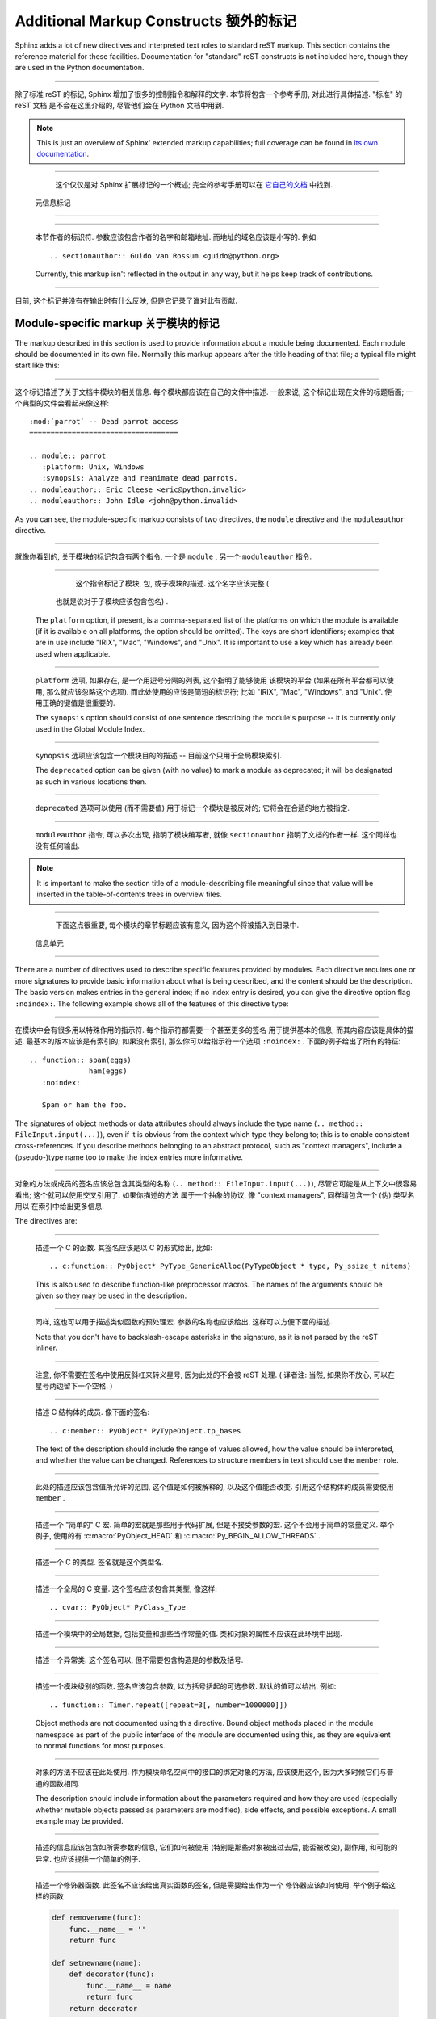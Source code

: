 .. highlightlang:: rest

Additional Markup Constructs 额外的标记
=========================================

Sphinx adds a lot of new directives and interpreted text roles to standard reST
markup.  This section contains the reference material for these facilities.
Documentation for "standard" reST constructs is not included here, though
they are used in the Python documentation.

---------------------------------------------------------------------------

除了标准 reST 的标记, Sphinx 增加了很多的控制指令和解释的文字. 
本节将包含一个参考手册, 对此进行具体描述. "标准" 的 reST 文档
是不会在这里介绍的, 尽管他们会在 Python 文档中用到.

.. note::

   This is just an overview of Sphinx' extended markup capabilities; full
   coverage can be found in `its own documentation
   <http://sphinx.pocoo.org/contents.html>`_.

---------------------------------------------------------------------------

   这个仅仅是对 Sphinx 扩展标记的一个概述; 
   完全的参考手册可以在 `它自己的文档 <http://sphinx.pocoo.org/contents.html>`_ 
   中找到.


 元信息标记
-----------------------------------

.. describe:: sectionauthor

   Identifies the author of the current section.  The argument should include
   the author's name such that it can be used for presentation (though it isn't)
   and email address.  The domain name portion of the address should be lower
   case.  Example::

      .. sectionauthor:: Guido van Rossum <guido@python.org>

---------------------------------------------------------------------------

   本节作者的标识符. 参数应该包含作者的名字和邮箱地址.
   而地址的域名应该是小写的. 例如::

      .. sectionauthor:: Guido van Rossum <guido@python.org>


   Currently, this markup isn't reflected in the output in any way, but it helps
   keep track of contributions.

---------------------------------------------------------------------------

目前, 这个标记并没有在输出时有什么反映, 但是它记录了谁对此有贡献.

Module-specific markup 关于模块的标记
--------------------------------------

The markup described in this section is used to provide information about a
module being documented.  Each module should be documented in its own file.
Normally this markup appears after the title heading of that file; a typical
file might start like this:

---------------------------------------------------------------------------

这个标记描述了关于文档中模块的相关信息. 每个模块都应该在自己的文件中描述.
一般来说, 这个标记出现在文件的标题后面; 一个典型的文件会看起来像这样::

   :mod:`parrot` -- Dead parrot access
   ===================================

   .. module:: parrot
      :platform: Unix, Windows
      :synopsis: Analyze and reanimate dead parrots.
   .. moduleauthor:: Eric Cleese <eric@python.invalid>
   .. moduleauthor:: John Idle <john@python.invalid>

As you can see, the module-specific markup consists of two directives, the
``module`` directive and the ``moduleauthor`` directive.

---------------------------------------------------------------------------

就像你看到的, 关于模块的标记包含有两个指令, 一个是 ``module`` ,  另一个
``moduleauthor`` 指令.

.. describe:: module

   This directive marks the beginning of the description of a module, package,
   or submodule. The name should be fully qualified (i.e. including the
   package name for submodules).

---------------------------------------------------------------------------

       这个指令标记了模块, 包, 或子模块的描述. 这个名字应该完整 (
      也就是说对于子模块应该包含包名) .

   The ``platform`` option, if present, is a comma-separated list of the
   platforms on which the module is available (if it is available on all
   platforms, the option should be omitted).  The keys are short identifiers;
   examples that are in use include "IRIX", "Mac", "Windows", and "Unix".  It is
   important to use a key which has already been used when applicable.

---------------------------------------------------------------------------

   ``platform`` 选项, 如果存在, 是一个用逗号分隔的列表, 这个指明了能够使用
   该模块的平台 (如果在所有平台都可以使用, 那么就应该忽略这个选项).
   而此处使用的应该是简短的标识符; 比如 "IRIX", "Mac", "Windows", and "Unix".
   使用正确的键值是很重要的.

   The ``synopsis`` option should consist of one sentence describing the
   module's purpose -- it is currently only used in the Global Module Index.

---------------------------------------------------------------------------

   ``synopsis`` 选项应该包含一个模块目的的描述 -- 目前这个只用于全局模块索引.

   The ``deprecated`` option can be given (with no value) to mark a module as
   deprecated; it will be designated as such in various locations then.

---------------------------------------------------------------------------

   ``deprecated`` 选项可以使用 (而不需要值) 用于标记一个模块是被反对的;
   它将会在合适的地方被指定.

.. describe:: moduleauthor

   The ``moduleauthor`` directive, which can appear multiple times, names the
   authors of the module code, just like ``sectionauthor`` names the author(s)
   of a piece of documentation.  It too does not result in any output currently.

---------------------------------------------------------------------------

   ``moduleauthor`` 指令, 可以多次出现, 指明了模块编写者, 就像 ``sectionauthor``
   指明了文档的作者一样. 这个同样也没有任何输出. 

.. note::

   It is important to make the section title of a module-describing file
   meaningful since that value will be inserted in the table-of-contents trees
   in overview files.

---------------------------------------------------------------------------

     下面这点很重要, 每个模块的章节标题应该有意义, 因为这个将被插入到目录中.


 信息单元
----------------------------

There are a number of directives used to describe specific features provided by
modules.  Each directive requires one or more signatures to provide basic
information about what is being described, and the content should be the
description.  The basic version makes entries in the general index; if no index
entry is desired, you can give the directive option flag ``:noindex:``.  The
following example shows all of the features of this directive type:

---------------------------------------------------------------------------

在模块中会有很多用以特殊作用的指示符. 每个指示符都需要一个甚至更多的签名
用于提供基本的信息, 而其内容应该是具体的描述. 最基本的版本应该是有索引的;
如果没有索引, 那么你可以给指示符一个选项 ``:noindex:`` . 
下面的例子给出了所有的特征:

::

    .. function:: spam(eggs)
                  ham(eggs)
       :noindex:

       Spam or ham the foo.

The signatures of object methods or data attributes should always include the
type name (``.. method:: FileInput.input(...)``), even if it is obvious from the
context which type they belong to; this is to enable consistent
cross-references.  If you describe methods belonging to an abstract protocol,
such as "context managers", include a (pseudo-)type name too to make the
index entries more informative.

---------------------------------------------------------------------------

对象的方法或成员的签名应该总包含其类型的名称 (``.. method:: FileInput.input(...)``),
尽管它可能是从上下文中很容易看出; 这个就可以使用交叉引用了. 如果你描述的方法
属于一个抽象的协议, 像 "context managers", 同样请包含一个 (伪) 类型名用以
在索引中给出更多信息.

The directives are:

.. describe:: c:function

   Describes a C function. The signature should be given as in C, e.g.:

---------------------------------------------------------------------------

   描述一个 C 的函数. 其签名应该是以 C 的形式给出, 比如::

      .. c:function:: PyObject* PyType_GenericAlloc(PyTypeObject * type, Py_ssize_t nitems)

   This is also used to describe function-like preprocessor macros.  The names
   of the arguments should be given so they may be used in the description.

---------------------------------------------------------------------------

   同样, 这也可以用于描述类似函数的预处理宏. 参数的名称也应该给出,
   这样可以方便下面的描述. 

   Note that you don't have to backslash-escape asterisks in the signature,
   as it is not parsed by the reST inliner.

---------------------------------------------------------------------------

   注意, 你不需要在签名中使用反斜杠来转义星号, 因为此处的不会被 reST 处理.
   ( 译者注: 当然, 如果你不放心, 可以在星号两边留下一个空格. )

.. describe:: c:member

   Describes a C struct member. Example signature:

---------------------------------------------------------------------------

   描述 C 结构体的成员. 像下面的签名::

      .. c:member:: PyObject* PyTypeObject.tp_bases

   The text of the description should include the range of values allowed, how
   the value should be interpreted, and whether the value can be changed.
   References to structure members in text should use the ``member`` role.

---------------------------------------------------------------------------

   此处的描述应该包含值所允许的范围, 这个值是如何被解释的, 以及这个值能否改变.
   引用这个结构体的成员需要使用 ``member`` .

.. describe:: c:macro

   Describes a "simple" C macro.  Simple macros are macros which are used
   for code expansion, but which do not take arguments so cannot be described as
   functions.  This is not to be used for simple constant definitions.  Examples
   of its use in the Python documentation include :c:macro:`PyObject_HEAD` and
   :c:macro:`Py_BEGIN_ALLOW_THREADS`.

---------------------------------------------------------------------------

   描述一个 "简单的" C 宏. 简单的宏就是那些用于代码扩展, 但是不接受参数的宏.
   这个不会用于简单的常量定义. 举个例子, 使用的有 :c:macro:`PyObject_HEAD`
   和 :c:macro:`Py_BEGIN_ALLOW_THREADS` .

.. describe:: c:type

   Describes a C type. The signature should just be the type name.

---------------------------------------------------------------------------

   描述一个 C 的类型. 签名就是这个类型名.

.. describe:: c:var

   Describes a global C variable.  The signature should include the type, such
   as:

---------------------------------------------------------------------------

   描述一个全局的 C 变量. 这个签名应该包含其类型, 像这样:
   
   ::

      .. cvar:: PyObject* PyClass_Type

.. describe:: data

   Describes global data in a module, including both variables and values used
   as "defined constants".  Class and object attributes are not documented
   using this environment.

---------------------------------------------------------------------------

   描述一个模块中的全局数据, 包括变量和那些当作常量的值.
   类和对象的属性不应该在此环境中出现.

.. describe:: exception

   Describes an exception class.  The signature can, but need not include
   parentheses with constructor arguments.

---------------------------------------------------------------------------

   描述一个异常类. 这个签名可以, 但不需要包含构造是的参数及括号.

.. describe:: function

   Describes a module-level function.  The signature should include the
   parameters, enclosing optional parameters in brackets.  Default values can be
   given if it enhances clarity.  For example:

---------------------------------------------------------------------------

   描述一个模块级别的函数. 签名应该包含参数, 以方括号括起的可选参数.
   默认的值可以给出. 例如::

      .. function:: Timer.repeat([repeat=3[, number=1000000]])

   Object methods are not documented using this directive. Bound object methods
   placed in the module namespace as part of the public interface of the module
   are documented using this, as they are equivalent to normal functions for
   most purposes.

---------------------------------------------------------------------------

   对象的方法不应该在此处使用. 作为模块命名空间中的接口的绑定对象的方法, 
   应该使用这个, 因为大多时候它们与普通的函数相同.

   The description should include information about the parameters required and
   how they are used (especially whether mutable objects passed as parameters
   are modified), side effects, and possible exceptions.  A small example may be
   provided.

---------------------------------------------------------------------------

   描述的信息应该包含如所需参数的信息, 它们如何被使用 (特别是那些对象被出过去后,
   能否被改变), 副作用, 和可能的异常. 也应该提供一个简单的例子.

.. describe:: decorator

   Describes a decorator function.  The signature should *not* represent the
   signature of the actual function, but the usage as a decorator.  For example,
   given the functions

---------------------------------------------------------------------------

   描述一个修饰器函数. 此签名不应该给出真实函数的签名, 但是需要给出作为一个
   修饰器应该如何使用. 举个例子给这样的函数

   .. code-block:: python

      def removename(func):
          func.__name__ = ''
          return func

      def setnewname(name):
          def decorator(func):
              func.__name__ = name
              return func
          return decorator

   the descriptions should look like this:

---------------------------------------------------------------------------

   而其描述应该这样子::

      .. decorator:: removename

         Remove name of the decorated function.

---------------------------------------------------------------------------

         移除被修饰函数的名程

      .. decorator:: setnewname(name)

         Set name of the decorated function to *name*.

---------------------------------------------------------------------------

         设置被修饰的名称为 *name*.

   There is no ``deco`` role to link to a decorator that is marked up with
   this directive; rather, use the ``:func:`` role.

---------------------------------------------------------------------------

   在此处, 没有 ``deco`` 这样的东西可以直接链接到一个修饰器;
   但你可以使用 ``:func:`` .

.. describe:: class

   Describes a class.  The signature can include parentheses with parameters
   which will be shown as the constructor arguments.

---------------------------------------------------------------------------

   描述一个类. 这个签名应该包含构造时所需的参数.

.. describe:: attribute

   Describes an object data attribute.  The description should include
   information about the type of the data to be expected and whether it may be
   changed directly.

---------------------------------------------------------------------------

   描述一个对象的数据属性. 此处的描述应该包含数据所需的类型,
   以及是否可以直接改变.

.. describe:: method

   Describes an object method.  The parameters should not include the ``self``
   parameter.  The description should include similar information to that
   described for ``function``.

---------------------------------------------------------------------------

   描述一个对象的方法. 参数无须包含 ``self`` . 其描述和 ``function`` 类似就可以了. 

.. describe:: decoratormethod

   Same as ``decorator``, but for decorators that are methods.

---------------------------------------------------------------------------

   和 ``decorator`` 一样,但是修饰的是方法.

   Refer to a decorator method using the ``:meth:`` role.

---------------------------------------------------------------------------

   引用修饰器方法要使用 ``:meth:`` .

.. describe:: opcode

   Describes a Python :term:`bytecode` instruction.

---------------------------------------------------------------------------

   描述 Python 的 :term:`bytecode` .

.. describe:: cmdoption

   Describes a Python command line option or switch.  Option argument names
   should be enclosed in angle brackets.  Example:

---------------------------------------------------------------------------

   描述 Python 命令行选项. 选项参数的名称需要以尖括号括起来.
   例子:
   
   ::

      .. cmdoption:: -m <module>

         Run a module as a script.

.. describe:: envvar

   Describes an environment variable that Python uses or defines.

---------------------------------------------------------------------------

   描述一个 Python 使用或定义的环境变量.


There is also a generic version of these directives:

---------------------------------------------------------------------------

还有指示符的普遍版本:

.. describe:: describe

   This directive produces the same formatting as the specific ones explained
   above but does not create index entries or cross-referencing targets.  It is
   used, for example, to describe the directives in this document. Example:

---------------------------------------------------------------------------

   这个指示符和前面所说的产生的格式化效果一样, 但是 *不会* 创建索引项
   或是交叉引用. 这一般用于描述文档中的指示符. 比如:
   
   ::

      .. describe:: opcode

         Describes a Python bytecode instruction.


显示示例代码
--------------------------------------

Examples of Python source code or interactive sessions are represented using
standard reST literal blocks.  They are started by a ``::`` at the end of the
preceding paragraph and delimited by indentation.

---------------------------------------------------------------------------

Python 的源码或者是交互的会话都以 reST 的 ``literal block`` 来表示.
通过 ``::`` 开头, 然后内容要进行缩进, 最后以同级的缩进表示结束.

Representing an interactive session requires including the prompts and output
along with the Python code.  No special markup is required for interactive
sessions.  After the last line of input or output presented, there should not be
an "unused" primary prompt; this is an example of what *not* to do:

---------------------------------------------------------------------------

交互式会话的表示需要包含提示和输出. 此处不需要特殊的标记. 
在输入和输出结束后, 最后一行不要放上一个未使用的提示符; 下面是一个不要那样的例子:

::

   >>> 1 + 1
   2
   >>>

Syntax highlighting is handled in a smart way:

语法的高亮会以一种智能的方式处理:

* There is a "highlighting language" for each source file.  Per default,
  this is ``'python'`` as the majority of files will have to highlight Python
  snippets.

  对于每个文档源文件, 都会有一个 "高亮的语言" . 在此处, 默认的都是设为 Python.

* Within Python highlighting mode, interactive sessions are recognized
  automatically and highlighted appropriately.

  在 Python 高亮的模式下, 交互会话会被自动识别并且进行合适的高亮.

* The highlighting language can be changed using the ``highlightlang``
  directive, used as follows:

  高亮的语言可以使用 ``highlightlang`` 进行控制, 像下面这样使用:
  
  ::

     .. highlightlang:: c

  This language is used until the next ``highlightlang`` directive is
  encountered.

  这样这个语言就会被使用了, 直到遇到下一个 ``highlightlang`` 为止.

* The values normally used for the highlighting language are:

  一般会用到的:

  * ``python`` (the default)
  * ``c``
  * ``rest``
  * ``none`` (no highlighting)

* If highlighting with the current language fails, the block is not highlighted
  in any way.

  如果以某种语言高亮失败了, 那么这个块就不被任何形式高亮.

Longer displays of verbatim text may be included by storing the example text in
an external file containing only plain text.  The file may be included using the
``literalinclude`` directive. [1]_ For example, to include the Python source file
:file:`example.py`, use:

如果在使用时需要很大篇幅的源代码, 我们可以使用额外导入的方式将代码引入进来.
需要导入的文件可以使用 ``literalinclude`` 指示符导入. [1]_ 举个例子, 
要导入一个 Python 源码 :file:`example.py` , 使用:

::

   .. literalinclude:: example.py

The file name is relative to the current file's path.  Documentation-specific
include files should be placed in the ``Doc/includes`` subdirectory.

这个文件的路径是相对于当前文件的路径的. 包含的文件最好放到 ``Doc/includes`` 下面.


Inline markup 行内标记
-----------------------

As said before, Sphinx uses interpreted text roles to insert semantic markup in
documents.

在前面也说过, Sphinx 使用特殊的标记来指明语义.

Names of local variables, such as function/method arguments, are an exception,
they should be marked simply with ``*var*``.

一个局部变量的名字, 比如函数/方法的参数, 它们是一个例外, 只需要用星号括起来即可,
如 ``*var*`` .

For all other roles, you have to write ``:rolename:`content```.

对于其他的, 你需要写 ``:rolename:`content```.

There are some additional facilities that make cross-referencing roles more
versatile:

有一些额外的设施可以以多种方式使交叉引用:

* You may supply an explicit title and reference target, like in reST direct
  hyperlinks: ``:role:`title <target>``` will refer to *target*, but the link
  text will be *title*.

  你可以提供一个显式的标题及一个引用对象, 像 reST 中直接的超链接: 
  ``:role:`title <target>``` 将会指向 *target* , 但是链接显示的会是 *title*.

* If you prefix the content with ``!``, no reference/hyperlink will be created.

  如果你在内容前面加了个 ``!``, 那么将不会创建引用/链接.

* For the Python object roles, if you prefix the content with ``~``, the link
  text will only be the last component of the target.  For example,
  ``:meth:`~Queue.Queue.get``` will refer to ``Queue.Queue.get`` but only
  display ``get`` as the link text.

  对于 Python 对象来说, 如果你在内容前面放上一个 ``~`` , 链接的文字将只是最后一个.
  比如 ``:meth:`~Queue.Queue.get``` 将会指向 ``Queue.Queue.get`` ,
  但是将只显示 ``get`` .

  In HTML output, the link's ``title`` attribute (that is e.g. shown as a
  tool-tip on mouse-hover) will always be the full target name.

  在输出的 HTML 中, 链接的 ``title`` 属性 (也就是在你将鼠标放到链接上时,
  显示的文字) 将永远是全名.

The following roles refer to objects in modules and are possibly hyperlinked if
a matching identifier is found:

下面的将会指向一个模块中的对象, 并且如果有匹配的标识符就会生成超链接:

.. describe:: mod

   The name of a module; a dotted name may be used.  This should also be used for
   package names.

   模块的名称; 有点的名称将被使用. 同样这也用于一个包名称.

.. describe:: func

   The name of a Python function; dotted names may be used.  The role text
   should not include trailing parentheses to enhance readability.  The
   parentheses are stripped when searching for identifiers.

   一个 Python 函数的名称; 有点的名称可以使用. 这里所用的内容
   不应该包含后面的括号. 当搜索标识符时, 后面的括号是被去除了的.

.. describe:: data

   The name of a module-level variable or constant.

   模块级别的变量或常量的名称.

.. describe:: const

   The name of a "defined" constant.  This may be a C-language ``#define``
   or a Python variable that is not intended to be changed.

   一个定义过的常量的名称. 它可能是 C 语言中的 ``#define`` 
   或是 Python 中设为不可变的变量.

.. describe:: class

   A class name; a dotted name may be used.

   一个类名; 可以使用有点的名称.

.. describe:: meth

   The name of a method of an object.  The role text should include the type
   name and the method name.  A dotted name may be used.

   一个对象方法的名称. 此处应该包括类型名和方法名. 有点的也可以使用.

.. describe:: attr

   The name of a data attribute of an object.

   一个对象的数据属性.

.. describe:: exc

   The name of an exception. A dotted name may be used.

   一个异常的名称. 有点的可以使用.

The name enclosed in this markup can include a module name and/or a class name.
For example, ``:func:`filter``` could refer to a function named ``filter`` in
the current module, or the built-in function of that name.  In contrast,
``:func:`foo.filter``` clearly refers to the ``filter`` function in the ``foo``
module.

在这些标记中的名称可以包含一个模块名 和/或 一个类名称.
举个例子, ``:func:`filter``` 可以指向一个名为 ``filter`` 的函数,
或者指向内置的函数. 相反, ``:func:`foo.filter``` 很明确的指向 ``foo`` 模块中的
``filter`` 函数.

Normally, names in these roles are searched first without any further
qualification, then with the current module name prepended, then with the
current module and class name (if any) prepended.  If you prefix the name with a
dot, this order is reversed.  For example, in the documentation of the
:mod:`codecs` module, ``:func:`open``` always refers to the built-in function,
while ``:func:`.open``` refers to :func:`codecs.open`.

一般的, 这些名称将会先没有限制的搜索, 然后考虑当前的模块,
然后是当前的模块和类. 如果你用有一个点号的前缀, 那么顺序会反转.
举个例子, 在 :mod:`codecs` 这个模块的文档中, ``:func:`open``` 
将总是指向内置的函数, 而 ``:func:`.open``` 将指向 :func:`codecs.open`.

A similar heuristic is used to determine whether the name is an attribute of
the currently documented class.

一个类似的启发也用于决定当前的名称是否是当前编写文档类的属性.

The following roles create cross-references to C-language constructs if they
are defined in the API documentation:

下面的这些将会创建到 C 语言的交叉引用, 前提是在 API 文档中有定义:

.. describe:: c:data

   The name of a C-language variable.

   C 中变量的名称.

.. describe:: c:func

   The name of a C-language function. Should include trailing parentheses.

   C 中的函数. 需要包含后面的括号.

.. describe:: c:macro

   The name of a "simple" C macro, as defined above.

   一个简单的宏的名称, 像前面那样定义.

.. describe:: c:type

   The name of a C-language type.

   C 中类型的名称.

.. describe:: c:member

   The name of a C type member, as defined above.

   C 中类型的成员.


The following role does possibly create a cross-reference, but does not refer
to objects:

下面的会创建交叉引用, 但是不会指向对象:

.. describe:: token

   The name of a grammar token (used in the reference manual to create links
   between production displays).

   语法表示的名称 (在参考手册中创建链接).


The following role creates a cross-reference to the term in the glossary:

下面的会创建交叉引用至单词表中的一项:

.. describe:: term

   Reference to a term in the glossary.  The glossary is created using the
   ``glossary`` directive containing a definition list with terms and
   definitions.  It does not have to be in the same file as the ``term``
   markup, in fact, by default the Python docs have one global glossary
   in the ``glossary.rst`` file.

   指向单词表中的一项. 单词表在使用 ``glossary`` 指示符后会创建出来.
   不需要再每个文件中都创建一个, 事实上, Python 文档默认就有个全局
   的单词表, 就在 ``glossary.rst`` 文件中.

   If you use a term that's not explained in a glossary, you'll get a warning
   during build.

   如果你使用了 ``term`` 但是却没有在单词表中解释, 
   在建立时你将得到一个警告.

---------

The following roles don't do anything special except formatting the text
in a different style:

后面的则不会做任何特殊的处理, 除了以不同的样式格式化文本:

.. describe:: command

   The name of an OS-level command, such as ``rm``.

   系统级别的命令, 比如 ``rm``.

.. describe:: dfn

   Mark the defining instance of a term in the text.  (No index entries are
   generated.)

   标记一个术语的定义实例. (不会有索引项生成.)

.. describe:: envvar

   An environment variable.  Index entries are generated.

   一个环境变量. 将生成索引项.

.. describe:: file

   The name of a file or directory.  Within the contents, you can use curly
   braces to indicate a "variable" part, for example:

   一个文件或目录的名称. 在内容中, 你可以使用大括号表示可变的部分,
   举个例子:
   
   ::

      ... is installed in :file:`/usr/lib/python2.{x}/site-packages` ...

   In the built documentation, the ``x`` will be displayed differently to
   indicate that it is to be replaced by the Python minor version.

   在建立文档时, ``x`` 将会以不同的样子显示, 以表示区别.

.. describe:: guilabel

   Labels presented as part of an interactive user interface should be marked
   using ``guilabel``.  This includes labels from text-based interfaces such as
   those created using :mod:`curses` or other text-based libraries.  Any label
   used in the interface should be marked with this role, including button
   labels, window titles, field names, menu and menu selection names, and even
   values in selection lists.

   作为交互式用户界面的标签应该使用 ``guilabel`` 标记. 这包括基于文本的界面,
   像使用 :mod:`curses` 或其他库创建的. 任何标签都应该以此标记, 包括按钮的, 
   窗口标题的, 域的名字, 菜单和菜单选择项, 以及选择列表中的值.

.. describe:: kbd

   Mark a sequence of keystrokes.  What form the key sequence takes may depend
   on platform- or application-specific conventions.  When there are no relevant
   conventions, the names of modifier keys should be spelled out, to improve
   accessibility for new users and non-native speakers.  For example, an
   *xemacs* key sequence may be marked like ``:kbd:`C-x C-f```, but without
   reference to a specific application or platform, the same sequence should be
   marked as ``:kbd:`Control-x Control-f```.

   标记一系列的按键. 使用什么样的按键要取决于平台或程序的约定. 当没有相关的约定,
   修饰的按键应该全拼, 以提高可读性. 举个例子, 一个 *xemacs* 的按键可以标记为
   ``:kbd:`C-x C-f```, 但是如果没有其他的相关性, 就应该写为 
   ``:kbd:`Control-x Control-f```.

.. describe:: keyword

   The name of a keyword in Python.

   在 Python 中的关键词.

.. describe:: mailheader

   The name of an RFC 822-style mail header.  This markup does not imply that
   the header is being used in an email message, but can be used to refer to any
   header of the same "style".  This is also used for headers defined by the
   various MIME specifications.  The header name should be entered in the same
   way it would normally be found in practice, with the camel-casing conventions
   being preferred where there is more than one common usage. For example:
   ``:mailheader:`Content-Type```. 

   一个 RFC 822 式的邮件头名称. 这个标记没有暗指在邮件消息中被使用的头,
   但是可以指示它们的样式. 这也用于那些 MIME 的值.
   头的名称应该是以相同的方式输入, 并且应该按约定来使用.
   举个例子: ``:mailheader:`Content-Type```. (译注: 不是很明白)

.. describe:: makevar

   The name of a :command:`make` variable.

   :command:`make` 变量的名称.

.. describe:: manpage

   A reference to a Unix manual page including the section,
   e.g. ``:manpage:`ls(1)```.

   Unix 上的参考手册, 包括那一节, 比如 ``:manpage:`ls(1)```.

.. describe:: menuselection

   Menu selections should be marked using the ``menuselection`` role.  This is
   used to mark a complete sequence of menu selections, including selecting
   submenus and choosing a specific operation, or any subsequence of such a
   sequence.  The names of individual selections should be separated by
   ``-->``.

   菜单的选择应该用 ``menuselection`` 来标记. 
   这用于标记一个完整的菜单选择项, 包括选择子菜单和选择特殊的操作,
   或者是任何的一个子序列. 不同的选项之间应该以 ``-->`` 分割.

   For example, to mark the selection "Start > Programs", use this markup:

   比如, 要标记 "开始 > 程序", 那么就用:
   
   ::

      :menuselection:`开始 --> 程序`

   When including a selection that includes some trailing indicator, such as the
   ellipsis some operating systems use to indicate that the command opens a
   dialog, the indicator should be omitted from the selection name.

.. describe:: mimetype

   The name of a MIME type, or a component of a MIME type (the major or minor
   portion, taken alone).

   一个 MIME 类型的名字, 或者一个部分 (主要或最小的部分).

.. describe:: newsgroup

   The name of a Usenet newsgroup.

   一个 Usenet newsgroup 的名称.

.. describe:: option

   A command-line option of Python.  The leading hyphen(s) must be included.
   If a matching ``cmdoption`` directive exists, it is linked to.  For options
   of other programs or scripts, use simple ````code```` markup.

   一个命令行的选项. 选项前的横线必须要包括进来. 如果匹配到 ``cmdoption`` ,
   那么就会自动链接过去. 对于其他语言或脚本, 使用 ````code```` 标记.

.. describe:: program

   The name of an executable program.  This may differ from the file name for
   the executable for some platforms.  In particular, the ``.exe`` (or other)
   extension should be omitted for Windows programs.

   可执行程序的名称. 这在不同的平台上, 可能会有所不同.
   特别像在 Windows 平台, 后缀 ``.exe`` 就可以省略.

.. describe:: regexp

   A regular expression. Quotes should not be included.

   一个正则表达式. 引号不需要包括.

.. describe:: samp

   A piece of literal text, such as code.  Within the contents, you can use
   curly braces to indicate a "variable" part, as in ``:file:``.

   一个片段, 像代码之类. 在内容中, 你可以使用尖括号表示变的部分, 
   像在 ``:file:`` 中一样.

   If you don't need the "variable part" indication, use the standard
   ````code```` instead.

   如果你不需要可变的, 那么久使用 ````code```` 替代.


The following roles generate external links:

下面的用于产生外部链接:

.. describe:: pep

   A reference to a Python Enhancement Proposal.  This generates appropriate
   index entries. The text "PEP *number*\ " is generated; in the HTML output,
   this text is a hyperlink to an online copy of the specified PEP.

   指向 Python Enhancement Proposal . 这将生成一个合适的索引项.
   将会生成如 "PEP *number*\ " 的文字; 在 HTML 输出的结果中,
   这个文字会链接到特定的 PEP 上.

.. describe:: rfc

   A reference to an Internet Request for Comments.  This generates appropriate
   index entries. The text "RFC *number*\ " is generated; in the HTML output,
   this text is a hyperlink to an online copy of the specified RFC.

   指向 Internet Request for Comments . 这也产生合适的索引项.
   生成入 "RFC *number*\ " 的文字; 在 HTML 输出的结果中,
   这个文字会链接到特定的 RFC 上.


Note that there are no special roles for including hyperlinks as you can use
the standard reST markup for that purpose.

注意, 在标准的 reST 中, 是没有特殊的标记可以实现上面的功能.


.. _doc-ref-role:

Cross-linking markup 交叉链接标记
-----------------------------------

To support cross-referencing to arbitrary sections in the documentation, the
standard reST labels are "abused" a bit: Every label must precede a section
title; and every label name must be unique throughout the entire documentation
source.

为了在文档中实现任意章节的交叉引用, 在标准的 reST 中这样的标签有些 "不好" :
每个标签必须先于一个章节的标题; 每个标签的名字也必须在整篇文档中不同.

You can then reference to these sections using the ``:ref:`label-name``` role.

你可以使用 ``:ref:`label-name``` 指向这些章节.

Example:

例如:

::

   .. _my-reference-label:

   Section to cross-reference
   --------------------------

   This is the text of the section.

   It refers to the section itself, see :ref:`my-reference-label`.

The ``:ref:`` invocation is replaced with the section title.

此处的 ``:ref:`` 将被换成标题名.

Alternatively, you can reference any label (not just section titles)
if you provide the link text ``:ref:`link text <reference-label>```.

当然, 你也可以指向任意的标签 (不止是章节的题目)
如果你提供链接的文字 ``:ref:`link text <reference-label>```.

Paragraph-level markup 段落级别的标记
----------------------------------------

These directives create short paragraphs and can be used inside information
units as well as normal text:

这些指令创建短的段落并可以像正常的段落一样被包含:

.. describe:: note

   An especially important bit of information about an API that a user should be
   aware of when using whatever bit of API the note pertains to.  The content of
   the directive should be written in complete sentences and include all
   appropriate punctuation.

   当使用任何的 API 时所需要注意的问题及信息. 指令的内容应该写完整并包含合适的标点.

   Example:

   例子:
   
   ::

      .. note::

         This function is not suitable for sending spam e-mails.

.. describe:: warning

   An important bit of information about an API that a user should be aware of
   when using whatever bit of API the warning pertains to.  The content of the
   directive should be written in complete sentences and include all appropriate
   punctuation.  In the interest of not scaring users away from pages filled
   with warnings, this directive should only be chosen over ``note`` for
   information regarding the possibility of crashes, data loss, or security
   implications.

   和上面所描述的一样, 给出一些警告.
   在不引起用户恐慌的情况下使用, 给出某些可能如冲突, 数据丢失或安全问题.

.. describe:: versionadded

   This directive documents the version of Python which added the described
   feature to the library or C API. When this applies to an entire module, it
   should be placed at the top of the module section before any prose.

   这个用于描述 Python 新版本引入的新特性, 如库或 C 的 API.
   如果在一个完整的模块中使用, 请将此放到文档最前面.

   The first argument must be given and is the version in question; you can add
   a second argument consisting of a *brief* explanation of the change.

   第一个参数必须要给定, 并且是那个版本号; 你可以增加第二个参数,
   用以包含一个简明的改变.

   Example:
   
   例如::

      .. versionadded:: 3.1
         The *spam* parameter.

   Note that there must be no blank line between the directive head and the
   explanation; this is to make these blocks visually continuous in the markup.

   注意, 此处不能够有空行; 这是为了使得标记看起来连续.

.. describe:: versionchanged

   Similar to ``versionadded``, but describes when and what changed in the named
   feature in some way (new parameters, changed side effects, etc.).

   和 ``versionadded`` 类似, 但是描述了什么时候和什么东西改变了.
   比如新的参数, 更改的副作用等等.

--------------

.. describe:: impl-detail

   This directive is used to mark CPython-specific information.  Use either with
   a block content or a single sentence as an argument, i.e. either ::

   这个用于标记 CPython 特定的信息. 参数可以是一个块或者只是一句.

      .. impl-detail::

         This describes some implementation detail.

         More explanation.

   or 或者::

      .. impl-detail:: This shortly mentions an implementation detail.

   "\ **CPython implementation detail:**\ " is automatically prepended to the
   content.

   "\ **CPython implementation detail:**\ " 会自动的增加.

.. describe:: seealso

   Many sections include a list of references to module documentation or
   external documents.  These lists are created using the ``seealso`` directive.

   很多章节包含了一个列表, 放着一些参考的文档.
   它们就被放在 ``seealso`` 中.

   The ``seealso`` directive is typically placed in a section just before any
   sub-sections.  For the HTML output, it is shown boxed off from the main flow
   of the text.

   ``seealso`` 指示符一般防在一个章节到另一个字章节的前面.
   在 HTML 输出时, 它会防在一个悬浮的框中.

   The content of the ``seealso`` directive should be a reST definition list.
   Example:
   
   在 ``seealso`` 中应该是一个 reST 的定义列表. 比如::

      .. seealso::

         Module :mod:`zipfile`
            Documentation of the :mod:`zipfile` standard module.

         `GNU tar manual, Basic Tar Format <http://link>`_
            Documentation for tar archive files, including GNU tar extensions.

.. describe:: rubric

   This directive creates a paragraph heading that is not used to create a
   table of contents node.  It is currently used for the "Footnotes" caption.

   这个控制符创建一个段落头, 但是不会放到目录下.
   这个经常用于脚注的标题.

.. describe:: centered

   This directive creates a centered boldfaced paragraph.  Use it as follows:
   
   这个指示符用于创建一个居中黑体的段落. 像下面这样使用::

      .. centered::

         Paragraph contents.


Table-of-contents markup 目录标记
-----------------------------------

Since reST does not have facilities to interconnect several documents, or split
documents into multiple output files, Sphinx uses a custom directive to add
relations between the single files the documentation is made of, as well as
tables of contents.  The ``toctree`` directive is the central element.

因为 reST 并没有将多个文档连在一起的能力, 或者是将文档拆分成多个输出文件,
Sphinx 使用了自定义的指示符来讲多个文件联系起来, 
就像一个目录一样. ``toctree`` 指示符是最主要的元素.

.. describe:: toctree

   This directive inserts a "TOC tree" at the current location, using the
   individual TOCs (including "sub-TOC trees") of the files given in the
   directive body.  A numeric ``maxdepth`` option may be given to indicate the
   depth of the tree; by default, all levels are included.

   这个用于插入一个 "TOC tree" 在当前的位置, 使用独立的给定文件的 TOC 
   (包括 "sub-TOC tree") . 一个数字 ``maxdepth`` 选项可以用于指明其层数;
   默认情况下会插入所有的.

   Consider this example (taken from the library reference index):
   
   考虑下面的例子(z摘自库函数索引)::

      .. toctree::
         :maxdepth: 2

         intro
         strings
         datatypes
         numeric
         (many more files listed here)

   This accomplishes two things:

   这里完成了两件事情:

   * Tables of contents from all those files are inserted, with a maximum depth
     of two, that means one nested heading.  ``toctree`` directives in those
     files are also taken into account.

     从所有这些文件生成的目录将被插入进去, 并且其层数是 2 ,
     这意味只有一层嵌套的标题. 在这些文件中的 ``toctree`` 指示符也会被考虑进来.

   * Sphinx knows that the relative order of the files ``intro``,
     ``strings`` and so forth, and it knows that they are children of the
     shown file, the library index.  From this information it generates "next
     chapter", "previous chapter" and "parent chapter" links.

     Sphinx 知道这些文件相对的顺序, 并且它知道它们之间的关系.
     从这里, 会生成像 "next chapter" , "previous chapter" 和 "parent chapter" 
     的链接.

   In the end, all files included in the build process must occur in one
   ``toctree`` directive; Sphinx will emit a warning if it finds a file that is
   not included, because that means that this file will not be reachable through
   standard navigation.

   在最后, 所有被包含的文件都会被包含; Sphinx 在没找到文件时将会发出一个警告,
   因为这意味着这个文件无法导航.

   The special file ``contents.rst`` at the root of the source directory is the
   "root" of the TOC tree hierarchy; from it the "Contents" page is generated.

   在源目录的最顶层的特殊文件 ``contents.rst`` , 是整个层次的根;
   在这里 "Contents" 页将被生成.


Index-generating markup 索引标记
------------------------------------

Sphinx automatically creates index entries from all information units (like
functions, classes or attributes) like discussed before.

Sphinx 会自动生成索引, 从前面提及的所有的信息单元 (像函数, 类或属性) 产生.

However, there is also an explicit directive available, to make the index more
comprehensive and enable index entries in documents where information is not
mainly contained in information units, such as the language reference.

但是, 也有一个显示的指令, 来产生更易理解的索引, 并且开关在文档中的某些条目.

The directive is ``index`` and contains one or more index entries.  Each entry
consists of a type and a value, separated by a colon.

这个指令是 ``index`` 并且包含多个索引条目. 每个条目包含一个类型和值,
以冒号分割.

For example:

举个例子::

   .. index::
      single: execution; context
      module: __main__
      module: sys
      triple: module; search; path

This directive contains five entries, which will be converted to entries in the
generated index which link to the exact location of the index statement (or, in
case of offline media, the corresponding page number).

这里包含了五个条目, 这将会转换到生成的索引中, 并且链接至真正出现的位置
(或者, 在离线情况下, 将是其相应的页码).

The possible entry types are:

可能的类型有:

single
   Creates a single index entry.  Can be made a subentry by separating the
   subentry text with a semicolon (this notation is also used below to describe
   what entries are created).

   创建一个单独的索引项. 可以通用一个分号分割子项目 (这也用于下面描述的条目).

pair
   ``pair: loop; statement`` is a shortcut that creates two index entries,
   namely ``loop; statement`` and ``statement; loop``.

   ``pair: loop; statement`` 是一个快捷方式, 创建两个索引项,
   叫做 ``loop; statement`` 和 ``statement; loop``.

triple
   Likewise, ``triple: module; search; path`` is a shortcut that creates three
   index entries, which are ``module; search path``, ``search; path, module`` and
   ``path; module search``.

   同样, ``triple: module; search; path`` 是一个快捷方式, 创建三个索引项,
   ``module; search patch``, ``search; path module`` 和 ``path; module search``.

module, keyword, operator, object, exception, statement, builtin
   These all create two index entries.  For example, ``module: hashlib`` creates
   the entries ``module; hashlib`` and ``hashlib; module``.

   这些创建两个索引项. 举个例子, ``module: hashlib`` 将会创建
   ``module; hashlib`` 和 ``hashlib; module`` 两项.

For index directives containing only "single" entries, there is a shorthand
notation:

对于之包含 "single" 的条目, 可以用下面的快捷方式::

   .. index:: BNF, grammar, syntax, notation

This creates four index entries.

这将创建四项索引项.


Grammar production displays 语法显示
--------------------------------------

Special markup is available for displaying the productions of a formal grammar.
The markup is simple and does not attempt to model all aspects of BNF (or any
derived forms), but provides enough to allow context-free grammars to be
displayed in a way that causes uses of a symbol to be rendered as hyperlinks to
the definition of the symbol.  There is this directive:

现在有个特殊的标记, 可以用以显示一个正规的语法.
这个标记很简单, 但是不尝试对所有 BNF (或继承的形式) 进行模仿,
但是提供足够的东西, 允许显示自由内容的语法, 以一种方式, 
可以链接至定义的符号列表中. 有一个这样的指示符:

.. describe:: productionlist

   This directive is used to enclose a group of productions.  Each production is
   given on a single line and consists of a name, separated by a colon from the
   following definition.  If the definition spans multiple lines, each
   continuation line must begin with a colon placed at the same column as in the
   first line.

   这个指示符用于包括一组 production . 每个 production 都给定单独一行,
   并包含一个名字, 以冒号分割, 接下来则是定义. 如果定义跨越多行, 
   每个续行必须以一个与上面的冒号对齐的形式给出.

   Blank lines are not allowed within ``productionlist`` directive arguments.

   在 ``productionlist`` 中空行是不允许的.

   The definition can contain token names which are marked as interpreted text
   (e.g. ``unaryneg ::= "-" `integer```) -- this generates cross-references
   to the productions of these tokens.

   定义可以包含解释的文字, 像 ``unaryneg ::= "-" `integer``` , 
   这样就会生成交叉引用.

   Note that no further reST parsing is done in the production, so that you
   don't have to escape ``*`` or ``|`` characters.

   注意此处的没有其他会被 reST 解析了. 所有像 ``*`` 或 ``|`` 都不需要转义.


.. XXX describe optional first parameter

The following is an example taken from the Python Reference Manual:

下面是一个例子:

::

   .. productionlist::
      try_stmt: try1_stmt | try2_stmt
      try1_stmt: "try" ":" `suite`
               : ("except" [`expression` ["," `target`]] ":" `suite`)+
               : ["else" ":" `suite`]
               : ["finally" ":" `suite`]
      try2_stmt: "try" ":" `suite`
               : "finally" ":" `suite`


Substitutions 替换
-------------------

The documentation system provides three substitutions that are defined by default.
They are set in the build configuration file :file:`conf.py`.

默认的定义下, 文档系统提供了三种替换.
它们可以在配置文件 :file:`conf.py` 中设置.

.. describe:: |release|

   Replaced by the Python release the documentation refers to.  This is the full
   version string including alpha/beta/release candidate tags, e.g. ``2.5.2b3``.

   替换成此文档对应的 Python 发行版本. 这是一个完整版本的字符串, 包括 alpha/beta/release
   candidate 标记, 比如 ``2.5.2.b3``.

.. describe:: |version|

   Replaced by the Python version the documentation refers to. This consists
   only of the major and minor version parts, e.g. ``2.5``, even for version
   2.5.1.

   替换成对应的 Python 版本. 这只包含主要及次要的版本部分, 比如 ``2.5``,
   也包含了 2.5.1.

.. describe:: |today|

   Replaced by either today's date, or the date set in the build configuration
   file.  Normally has the format ``April 14, 2007``.

   替换成当前的日期, 或者是在配置文件中设置的日期. 一般的格式为 ``April 14, 2007``.


.. rubric:: Footnotes

.. [1] There is a standard ``.. include`` directive, but it raises errors if the
       file is not found.  This one only emits a warning.

       有一个标准的 ``.. include`` 指示符, 但是如果找不到文件就会产生一个错误.
       而此处的指示一些提示.

